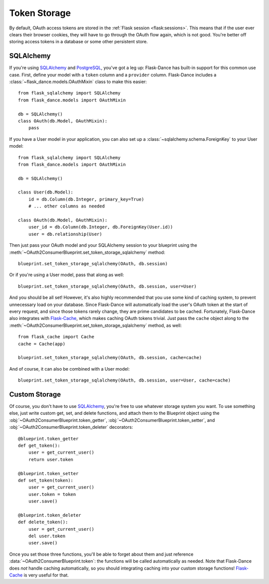 .. module:: flask_dance.consumer

Token Storage
=============
By default, OAuth access tokens are stored in the
:ref:`Flask session <flask:sessions>`. This means that if the user ever
clears their browser cookies, they will have to go through the OAuth flow again,
which is not good. You're better off storing access tokens
in a database or some other persistent store.


SQLAlchemy
----------

.. versionadded:: 0.2

If you're using `SQLAlchemy`_ and `PostgreSQL`_, you've got a leg up:
Flask-Dance has built-in support for this common use case. First, define your
model with a ``token`` column and a ``provider`` column. Flask-Dance includes
a :class:`~flask_dance.models.OAuthMixin` class to make this easier::

    from flask_sqlalchemy import SQLAlchemy
    from flask_dance.models import OAuthMixin

    db = SQLAlchemy()
    class OAuth(db.Model, OAuthMixin):
        pass

If you have a User model in your application, you can also set up a
:class:`~sqlalchemy.schema.ForeignKey` to your User model::

    from flask_sqlalchemy import SQLAlchemy
    from flask_dance.models import OAuthMixin

    db = SQLAlchemy()

    class User(db.Model):
        id = db.Column(db.Integer, primary_key=True)
        # ... other columns as needed

    class OAuth(db.Model, OAuthMixin):
        user_id = db.Column(db.Integer, db.ForeignKey(User.id))
        user = db.relationship(User)

Then just pass your OAuth model and your SQLAlchemy session to your blueprint
using the :meth:`~OAuth2ConsumerBlueprint.set_token_storage_sqlalchemy` method::

    blueprint.set_token_storage_sqlalchemy(OAuth, db.session)

Or if you're using a User model, pass that along as well::

    blueprint.set_token_storage_sqlalchemy(OAuth, db.session, user=User)

And you should be all set! However, it's also highly recommended that you use
some kind of caching system, to prevent unnecessary load on your database.
Since Flask-Dance will automatically load the user's OAuth token at the start
of every request, and since those tokens rarely change, they are prime
candidates to be cached. Fortunately, Flask-Dance also integrates with
`Flask-Cache`_, which makes caching OAuth tokens trivial. Just pass the
``cache`` object along to the
:meth:`~OAuth2ConsumerBlueprint.set_token_storage_sqlalchemy` method, as well::

    from flask_cache import Cache
    cache = Cache(app)

    blueprint.set_token_storage_sqlalchemy(OAuth, db.session, cache=cache)

And of course, it can also be combined with a User model::

    blueprint.set_token_storage_sqlalchemy(OAuth, db.session, user=User, cache=cache)

.. _PostgreSQL: http://www.postgresql.org/
.. _SQLAlchemy: http://www.sqlalchemy.org/
.. _Flask-Cache: http://pythonhosted.org/Flask-Cache/

Custom Storage
--------------
Of course, you don't have to use `SQLAlchemy`_, you're free to use whatever
storage system you want. To use something else, just write custom
get, set, and delete functions, and attach them to the Blueprint object using the
:obj:`~OAuth2ConsumerBlueprint.token_getter`,
:obj:`~OAuth2ConsumerBlueprint.token_setter`, and
:obj:`~OAuth2ConsumerBlueprint.token_deleter` decorators::

    @blueprint.token_getter
    def get_token():
        user = get_current_user()
        return user.token

    @blueprint.token_setter
    def set_token(token):
        user = get_current_user()
        user.token = token
        user.save()

    @blueprint.token_deleter
    def delete_token():
        user = get_current_user()
        del user.token
        user.save()

Once you set those three functions, you'll be able to forget about them and just
reference :data:`~OAuth2ConsumerBlueprint.token`: the functions will be called
automatically as needed. Note that Flask-Dance does *not* handle caching
automatically, so you should integrating caching into your custom storage
functions! `Flask-Cache`_ is very useful for that.
